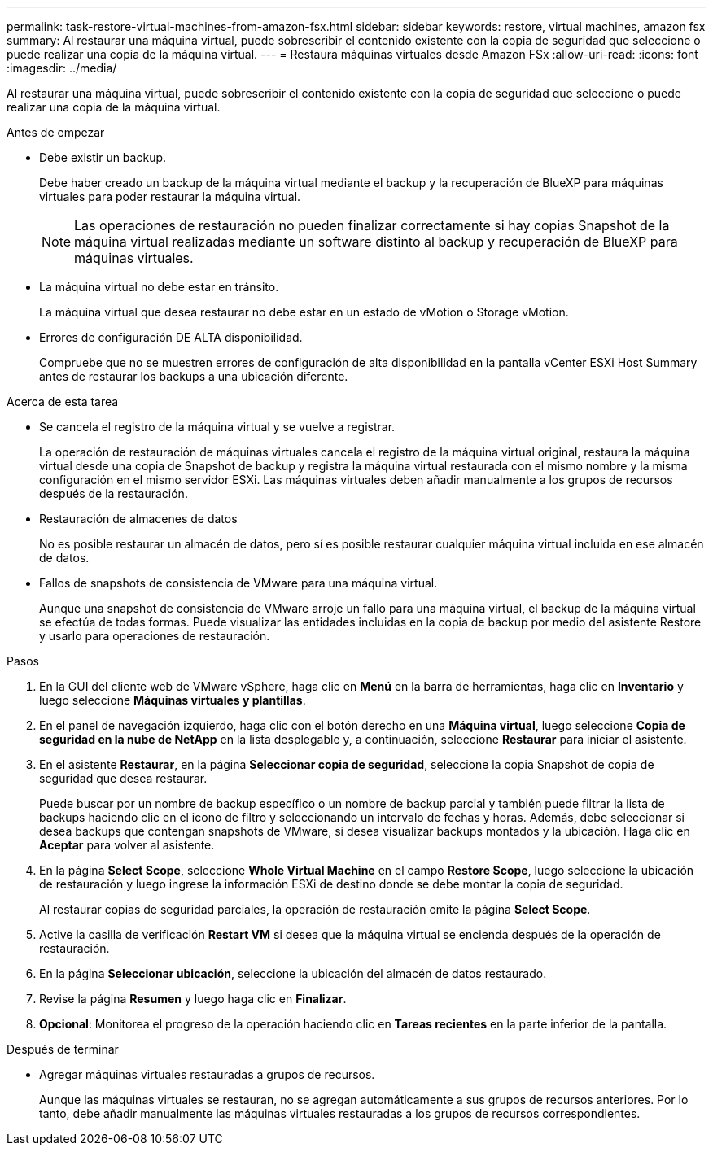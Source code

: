 ---
permalink: task-restore-virtual-machines-from-amazon-fsx.html 
sidebar: sidebar 
keywords: restore, virtual machines, amazon fsx 
summary: Al restaurar una máquina virtual, puede sobrescribir el contenido existente con la copia de seguridad que seleccione o puede realizar una copia de la máquina virtual. 
---
= Restaura máquinas virtuales desde Amazon FSx
:allow-uri-read: 
:icons: font
:imagesdir: ../media/


[role="lead"]
Al restaurar una máquina virtual, puede sobrescribir el contenido existente con la copia de seguridad que seleccione o puede realizar una copia de la máquina virtual.

.Antes de empezar
* Debe existir un backup.
+
Debe haber creado un backup de la máquina virtual mediante el backup y la recuperación de BlueXP para máquinas virtuales para poder restaurar la máquina virtual.

+
[NOTE]
====
Las operaciones de restauración no pueden finalizar correctamente si hay copias Snapshot de la máquina virtual realizadas mediante un software distinto al backup y recuperación de BlueXP para máquinas virtuales.

====
* La máquina virtual no debe estar en tránsito.
+
La máquina virtual que desea restaurar no debe estar en un estado de vMotion o Storage vMotion.

* Errores de configuración DE ALTA disponibilidad.
+
Compruebe que no se muestren errores de configuración de alta disponibilidad en la pantalla vCenter ESXi Host Summary antes de restaurar los backups a una ubicación diferente.



.Acerca de esta tarea
* Se cancela el registro de la máquina virtual y se vuelve a registrar.
+
La operación de restauración de máquinas virtuales cancela el registro de la máquina virtual original, restaura la máquina virtual desde una copia de Snapshot de backup y registra la máquina virtual restaurada con el mismo nombre y la misma configuración en el mismo servidor ESXi. Las máquinas virtuales deben añadir manualmente a los grupos de recursos después de la restauración.

* Restauración de almacenes de datos
+
No es posible restaurar un almacén de datos, pero sí es posible restaurar cualquier máquina virtual incluida en ese almacén de datos.

* Fallos de snapshots de consistencia de VMware para una máquina virtual.
+
Aunque una snapshot de consistencia de VMware arroje un fallo para una máquina virtual, el backup de la máquina virtual se efectúa de todas formas. Puede visualizar las entidades incluidas en la copia de backup por medio del asistente Restore y usarlo para operaciones de restauración.



.Pasos
. En la GUI del cliente web de VMware vSphere, haga clic en *Menú* en la barra de herramientas, haga clic en *Inventario* y luego seleccione *Máquinas virtuales y plantillas*.
. En el panel de navegación izquierdo, haga clic con el botón derecho en una *Máquina virtual*, luego seleccione *Copia de seguridad en la nube de NetApp* en la lista desplegable y, a continuación, seleccione *Restaurar* para iniciar el asistente.
. En el asistente *Restaurar*, en la página *Seleccionar copia de seguridad*, seleccione la copia Snapshot de copia de seguridad que desea restaurar.
+
Puede buscar por un nombre de backup específico o un nombre de backup parcial y también puede filtrar la lista de backups haciendo clic en el icono de filtro y seleccionando un intervalo de fechas y horas. Además, debe seleccionar si desea backups que contengan snapshots de VMware, si desea visualizar backups montados y la ubicación. Haga clic en *Aceptar* para volver al asistente.

. En la página *Select Scope*, seleccione *Whole Virtual Machine* en el campo *Restore Scope*, luego seleccione la ubicación de restauración y luego ingrese la información ESXi de destino donde se debe montar la copia de seguridad.
+
Al restaurar copias de seguridad parciales, la operación de restauración omite la página *Select Scope*.

. Active la casilla de verificación *Restart VM* si desea que la máquina virtual se encienda después de la operación de restauración.
. En la página *Seleccionar ubicación*, seleccione la ubicación del almacén de datos restaurado.
. Revise la página *Resumen* y luego haga clic en *Finalizar*.
. *Opcional*: Monitorea el progreso de la operación haciendo clic en *Tareas recientes* en la parte inferior de la pantalla.


.Después de terminar
* Agregar máquinas virtuales restauradas a grupos de recursos.
+
Aunque las máquinas virtuales se restauran, no se agregan automáticamente a sus grupos de recursos anteriores. Por lo tanto, debe añadir manualmente las máquinas virtuales restauradas a los grupos de recursos correspondientes.


